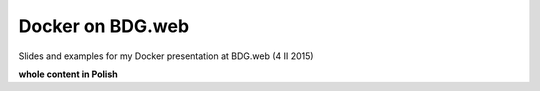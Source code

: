 =================
Docker on BDG.web
=================

Slides and examples for my Docker presentation at BDG.web (4 II 2015)

**whole content in Polish**

